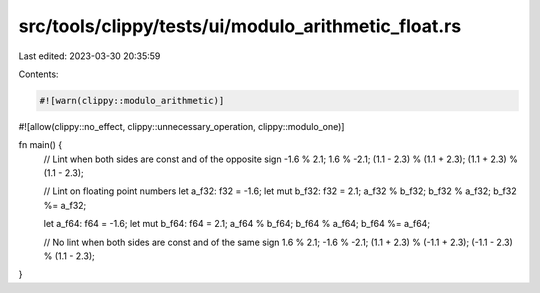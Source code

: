 src/tools/clippy/tests/ui/modulo_arithmetic_float.rs
====================================================

Last edited: 2023-03-30 20:35:59

Contents:

.. code-block:: rs

    #![warn(clippy::modulo_arithmetic)]
#![allow(clippy::no_effect, clippy::unnecessary_operation, clippy::modulo_one)]

fn main() {
    // Lint when both sides are const and of the opposite sign
    -1.6 % 2.1;
    1.6 % -2.1;
    (1.1 - 2.3) % (1.1 + 2.3);
    (1.1 + 2.3) % (1.1 - 2.3);

    // Lint on floating point numbers
    let a_f32: f32 = -1.6;
    let mut b_f32: f32 = 2.1;
    a_f32 % b_f32;
    b_f32 % a_f32;
    b_f32 %= a_f32;

    let a_f64: f64 = -1.6;
    let mut b_f64: f64 = 2.1;
    a_f64 % b_f64;
    b_f64 % a_f64;
    b_f64 %= a_f64;

    // No lint when both sides are const and of the same sign
    1.6 % 2.1;
    -1.6 % -2.1;
    (1.1 + 2.3) % (-1.1 + 2.3);
    (-1.1 - 2.3) % (1.1 - 2.3);
}


